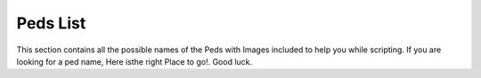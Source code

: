 Peds List
===============

This section contains all the possible names of the Peds with Images included to help you while scripting. If you are looking for a ped name, Here isthe right Place to go!. Good luck.
